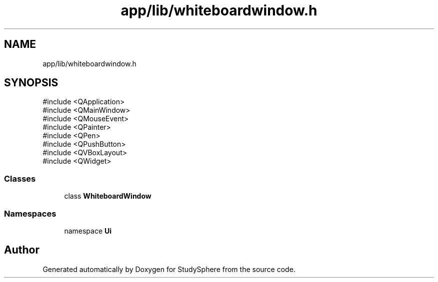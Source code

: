 .TH "app/lib/whiteboardwindow.h" 3 "StudySphere" \" -*- nroff -*-
.ad l
.nh
.SH NAME
app/lib/whiteboardwindow.h
.SH SYNOPSIS
.br
.PP
\fR#include <QApplication>\fP
.br
\fR#include <QMainWindow>\fP
.br
\fR#include <QMouseEvent>\fP
.br
\fR#include <QPainter>\fP
.br
\fR#include <QPen>\fP
.br
\fR#include <QPushButton>\fP
.br
\fR#include <QVBoxLayout>\fP
.br
\fR#include <QWidget>\fP
.br

.SS "Classes"

.in +1c
.ti -1c
.RI "class \fBWhiteboardWindow\fP"
.br
.in -1c
.SS "Namespaces"

.in +1c
.ti -1c
.RI "namespace \fBUi\fP"
.br
.in -1c
.SH "Author"
.PP 
Generated automatically by Doxygen for StudySphere from the source code\&.
